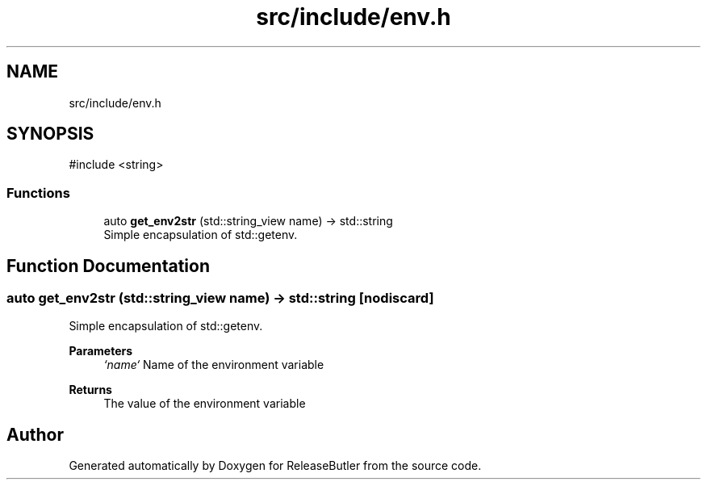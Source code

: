 .TH "src/include/env.h" 3 "Version 1.0" "ReleaseButler" \" -*- nroff -*-
.ad l
.nh
.SH NAME
src/include/env.h
.SH SYNOPSIS
.br
.PP
\fR#include <string>\fP
.br

.SS "Functions"

.in +1c
.ti -1c
.RI "auto \fBget_env2str\fP (std::string_view name) \-> std::string"
.br
.RI "Simple encapsulation of std::getenv\&. "
.in -1c
.SH "Function Documentation"
.PP 
.SS "auto get_env2str (std::string_view name) \->  std::string\fR [nodiscard]\fP"

.PP
Simple encapsulation of std::getenv\&. 
.PP
\fBParameters\fP
.RS 4
\fI`name`\fP Name of the environment variable 
.RE
.PP
\fBReturns\fP
.RS 4
The value of the environment variable 
.RE
.PP

.SH "Author"
.PP 
Generated automatically by Doxygen for ReleaseButler from the source code\&.
